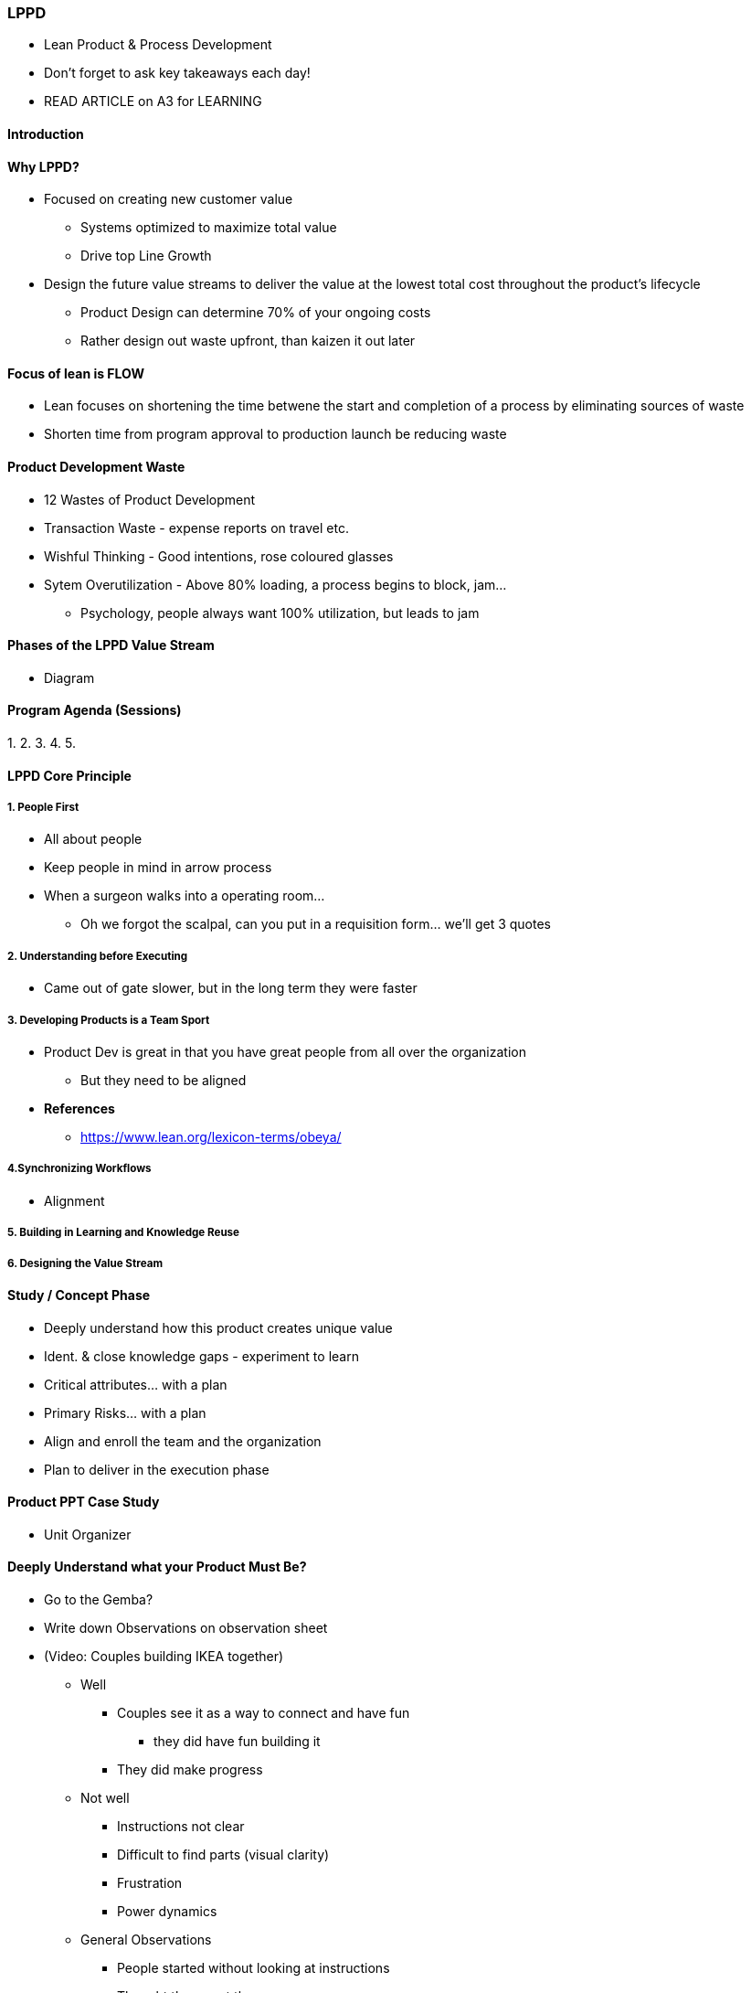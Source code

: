 === LPPD
* Lean Product & Process Development
* Don't forget to ask key takeaways each day!
* READ ARTICLE on A3 for LEARNING

==== Introduction

==== Why LPPD?
* Focused on creating new customer value
** Systems optimized to maximize total value
** Drive top Line Growth

* Design the future value streams to deliver the value at the lowest total cost throughout the product's lifecycle
** Product Design can determine 70% of your ongoing costs
** Rather design out waste upfront, than kaizen it out later

==== Focus of lean is FLOW
* Lean focuses on shortening the time betwene the start and completion of a process by eliminating sources of waste
* Shorten time from program approval to production launch be reducing waste

==== Product Development Waste
* 12 Wastes of Product Development
* Transaction Waste - expense reports on travel etc.
* Wishful Thinking - Good intentions, rose coloured glasses
* Sytem Overutilization - Above 80% loading, a process begins to block, jam...
** Psychology, people always want 100% utilization, but leads to jam

==== Phases of the LPPD Value Stream
* Diagram

==== Program Agenda (Sessions)
1. 
2. 
3. 
4. 
5. 


==== LPPD Core Principle

===== 1. People First
* All about people
* Keep people in mind in arrow process
* When a surgeon walks into a operating room...
** Oh we forgot the scalpal, can you put in a requisition form... we'll get 3 quotes

===== 2. Understanding before Executing
* Came out of gate slower, but in the long term they were faster

===== 3. Developing Products is a Team Sport
* Product Dev is great in that you have great people from all over the organization
** But they need to be aligned
* *References*
** https://www.lean.org/lexicon-terms/obeya/

===== 4.Synchronizing Workflows
* Alignment

===== 5. Building in Learning and Knowledge Reuse

===== 6. Designing the Value Stream

==== Study / Concept Phase
* Deeply understand how this product creates unique value
* Ident. & close knowledge gaps - experiment to learn
* Critical attributes... with a plan
* Primary Risks... with a plan
* Align and enroll the team and the organization
* Plan to deliver in the execution phase

==== Product PPT Case Study
* Unit Organizer

==== Deeply Understand what your Product Must Be?
* Go to the Gemba?
* Write down Observations on observation sheet
* (Video: Couples building IKEA together)
** Well
*** Couples see it as a way to connect and have fun
**** they did have fun building it
*** They did make progress
** Not well
*** Instructions not clear
*** Difficult to find parts (visual clarity)
*** Frustration
*** Power dynamics
** General Observations
*** People started without looking at instructions
*** Thought they went the wrong way
**** Not a strong sense of progress
*** created problems not there to begin with
* (IKEA says it takes 5 minutes to build its furniture)
** Well
*** if you follow the instructions you do get to the goal
** Not Well
*** Frustration
*** Quality 
*** Promise of IKEA (5') - totally unrealistic
*** Tooling was not sufficient
** General Observations
*** If you made a wrong turn you could completely break the product

* Outcomes
** Ease of assembly - well formed team or person affay with instructions
*** Well oiled machine
** Quality of the outcome
** Time Cost

* Fun!
* Are you setting up your customers for failure? - Put people first!
* Part labeling & blister packs
* Everyone in the cross-functional team go out together and talk with future customers and dealers

==== Aligning the Organization
* Concept Paper: Aligning the Organization
** What the product must be for the customer / user and business
** Aligned Objectives
* Written by the Chief Engineer
** Often more about the key questions and not providing answers
* "YET" word - better than AND
** Team feels like they are being setup for failure with "AND"
** OR - path of least resistance
* Study Phase is the Kento Phase
* Saying 50% faster etc. means nothing
** Value should rather be in values compared to cmopetiton etc. to make value clear
* Doc Helps guide at the beginning
* As you go through and design the concept you will go into detail
* You may get to the end of the study phase you may decide to pull the plug

* Notes
** Can't move a Chief Engineer into another culture

==== Concept Doc
* *References*
** https://www.lean.org/the-lean-post/articles/coachs-corner-understanding-the-value-of-a-concept-paper/

==== Obeya
* *References*
** https://www.lean.org/lexicon-terms/obeya/
** https://www.lean.org/the-lean-post/articles/developing-your-obeya-stage-by-stage/?LeanPostId=765

* *Development through Collaboration*
** Effective cross-functional collaboration
** Home-Room
** Each discipline has a section of the room and maintains its content
** Stand-up meetings are held with the Chief Engineer / Project Manager & Team
*** By walking around the room
** Room evolves as project revolves

* *Collab. in the Study / Concept Phase*
* What the product needs to be
** Customer perspectives
** Business perspectives
*** Sal. & Mark., Manufac., Prod. Eng.
* Make the product visible
** Concept Sketches
** Prototypes

* *Managing the Work: Right Cadence?*
** Depends on the needs / phase of the program
*** Early on less frequent
*** launch Phase - daily
** Also what level obeya

* *Obeya Tips*
** Simple, easy to interpret
** Info
*** What do I need to share with others?
**** You know your work best and what you think others need
*** What do you need from others?
**** Other people don't know what you need
*** Display data to highlight abnormal from normal
** Visualization of the Product (Mock-Ups, Renderings, Drawings, CAD etc.)
** Leading Metrics
** Glide-Paths for Product Metrics
** Andon in place to flag issues and ask for help
*** helpful help dpoesn't create new work for the person to address the issue
** Adjust info and visuals to fit everyone's needs as the program evolves

* *Obeya Room Layout*
** Provide an example here...
** You may have several programs in one room if the programs overlap
** Connect programs / projects where their is overlap / dependencies
** We want to organize the functions in such a way that the people feel resp. for solving their probelms and not waiting for a manager
** Not a war room as war rooms are for escalation
*** We want the soldiers and officers to sort out their own problems

* *Create Flow & Eliminate Waste for Speed to Market*
1. Understand the Work - Make it visual
2. Plan the Work - Create Flow & Eliminate Waste
3. Manage the Work - See abnormal from normal and respond

* *Understanding the Work: Project Flow & Decisions*
** During the project
*** Tasks
*** Deliverables
*** Decisions
** tasks and deliverables need to occur, but it is the decisions that ultimately drive the flow of a project
** Knowing what decisons need to make show us what we need ot learn
*** ...

* *Design Decision Flow*
** Why?
** Understand together the decisions that need to be made across the org. on a given project
** Identify what we need to learn to make the right decision at the right time
** Understand together the interdependencies of decisions...
** ...

* Design Dec. 2
** understand decisions and cadence needed to enable a continuous flow through early phases of the development cycle
** Streamline...

* *Design Decision Flow - Part 3*
** How?
1. Define
2. Hierarchy
3. Cadence
4. Control

* *Design Decision Flow - Part 4*
** Swimlanes
** Around functional areas (PM, Sales, Ind. Eng., Product Eng...)
** Or around modules
** Sequence decisions in the approx. order in which they need to be made

* *Design Decision Flow - Part 5*
** Place decisions on timeline in swimlanes

* *Design Decision Flow - Part 6*
** Team reviews to analyze decisions in swimlanes

* *Tasks, Decisions*
** focus on decisions

* *Draw a Design Decision Flow Map*
** Brainstorm all key product, process and project decisions
** Sequence the Decisions in the order in which the team beleives the shoudl be made
*** Diamonds represent decisions

* *Program Manager*
** How many parts will be in the final packaged kit

* *Sales & Marketing*
** Arows represent interdependencies

* Every 2 weeks do a retro on the obeya to improve it
** Kaizen!
*** Small experiments within larger experiements

* *Obtaining the Knowledge to Mkae Decisions*
** Eliminate the biggest risk - inadequate knowledge!
** More knowledge to be discovered than time and resources available
*** Choose wisely: prioritization, newness, difficulty
** Shifting from "doing" to "learning" - Use PDCA
** Rapid learning cycles are synchronized sets of experiments to remove uncertainty, manage risk and build knowledge before key decisions need to be made during a product development project.
** Either you make xperiement snow or the clock will force you to make a big jump

* *Rapid Learning*
** identify & prio. what you need to learn to close knowledge gaps to make decisions
** Create a plan to learn what you need to as fast...
** ...

* *Key Events in a Rapid Learning Cycle*
** Image

* *Enablers to Rapid Learning*
** Parkinson's law we will fill time available
** More time? Effort? Cost? Learning?
** What is the granularity of learning we need?
*** MVP - only as much detail as needed

* *Models for RLC Execution*
** Can't just let people loose, they need a sctructure (PDCA)
*** good old scientific method...
** Decision diamonds linked to rapid learning cycles
* Now you can add the tasks linked to decisions

* An asteroid is going to hit the earth tomorrow, how are you going to get the answer


==== Session 4: Execution Phase
* *Detailed Execution Phase*
** Aligned on vision and plan - now time to deliver
** Execution Matters
** Speed with Precision (No trade-off!)
** Transparency and collaboration across the enterprise

* *Create Flow & Elim. Waste for speed & improv. exec.*
1. Understand the Work - Make it visual
2. Plan the Work - Create flow and eliminate waste
3. Manage the Work - See abnormal from normal and respond

* *Traditional Prod. & Process Development*
** Waterfall!
*** Rework and churn is increased if we don't regularly deliver
** Continuous and Concurrent Flow
*** Get rid of danger if we collaborate and fast feedback
** Lots of collaboration (think vertical slices)
** Fast Feedback

* *??*

* *Visual Schedule*
** Understand, plan, manage the work together
** Purpose: Simple standards where everyone can see the work and understand the current situation of the project timing and risks
** Beige - Task / Deliverable
** Blue Diamond - Milestones
** Pink - Risks & Concerns

* *??*

* *Leading Indicators*
** Determine if a project is on-track to meeting its goals (ahead or behind?)
** Visual - quickly see normal vs abnormal
** Provide enough time to proactively adjust - new countermeasures ("helpful" help...)

* *Leading Indicators: Operational Readiness Levels*
** See if Prod / VS Dev activities ar eon track

* *Example: Manufacturing Readiness Levels (MRL)*
** R&D - Proj. team - Commercialization

* synchronized versus unsynchronized concurrent work

==== Session 5: People First, Case Studies & Next Steps

* *Agenda*

* *Execution Phase Summary*
* Aligned Vision
* Execute with speed and precision
** 
* Transparency & Collaboration
** Importance of structured problem solving and not firefighting
* Concurrently designing the product and value stream
** DONE DONE

* *Key Takeaways*

* *Respect people, who are central to everything in LPPD*
** Putting people first
** Is the way we are using this process empowering and enabling people or hindering?
*** Structure things in a way that people spend on gaining new knowledge and not on knowledge already gained
*** Think through the principles like this accordingly

* *Business Results - 1*

* *Business Results - 2*

* *Lean as a socio-technical system - 1*
** MS = LB x OS (from "Designing the Future")
** Effectiveness of MS = Leadership Behaviors x Operating System

* *Lean as a socio-technical system -2*
** Organic
** Enabling Bureaucracy
*** What we try to achieve with lean
** Coercive Bureaucracy
* Autocratic

* *Lean as a socio-technical system -3*
** Systems, Processes, Tools -> Business Results
** Use Obeya as a tool to help people to better understand eahc others work etc.
** Need to communciate!

* *Lean as a socio-technical system -4*
** Leadership, Indiv. Behav. and Systems... Biz results drawing

* *Putting People First into Practice*
** Psychology
** Maslow's Hierarch of Needs - Safety here is also psychological safety
*** You need to meet the need at the bottom before you can move onto the next one
** The Fearless Organization - Psych. Safety Book
** Lean Tools will not work if there is no psychological safety!!
*** They won't voice and identify problems

* *Consider a Basic Management System*
** Andon - signal cord - TL needs to respond with helpful help
*** If getting yelled at instead of getting help will affect people's needs
*** Not what you do, but how people feel about what you are doing as a leader
*** Don't ignore people
** TL shows up and doesn't know what to do?
*** Can be helpful, but some people see this as the end of the business
** I'm not getting blamed for shutting down the line!
** What we want is worker gets immediate help with helpful help

* *Better Performance through Putting People First*
** Maslow's top part - self actualization
** Pink built on the top part of Maslow with "Drive"
*** Motivation - Purpose, Autonomy, Mastery
*** Intrinsic Motivation is what you need for creativity, not necessarily other tasks
** We need efficiencies thats why we are building a bureaucracy, but they need place for their autonomy
** This is why in Obeya you need to give people a section they own

* *Autonomy, Mastery, and Purpose in Practice*
** appell.org - full potential in practice
** https://www.appell.org/2020/09/30/full-potential-in-practice/
** At some point you max out potetnial for mastery in an area or activity

* *Deliberately Creating the Conditions for Better Performance*
** Create conditions for people to discuss and fulfill their needs
*** Psych. Safety
** Be explicit on how practices enable people to fulfill their needs
*** PDCA

* *Be explicit and Transparent about Expectations*
** using obeya
*** Aut
*** Mast
*** Purp
** What actually happens?
** How dowe adjust...?


* *Be explicit and Transparent about Expectations Andon system expectations*
** OS
** Tech Syst

* *People Issues Discussions*
** Autonomy - Delegation Poker (Management 3.0)
** Mastery - Obeya helps you to find and give resp. to solve it (A3)
** Purpose - Concept Doc and visualisation of goals
** Job Demand (Purpose), Control (Autonomy), Support (Mastery - Skills) Model is similar
** J example of workers improving change over time on machine to 10'
** Challenge of chaotic company that says they don't have time or don't see point of putting in structures
** Read Book with P-51
** Obeya is not working! Yesit is its hsowing they are not committed and need help
*** Often people don't realize the impact of their behaviour
** Obeya gets rid of these monthly death by powerpoint
** Upper levels want to be engaged but don't know how to be engaged

* *LPPD Approach: Experiments & Learning*
** Leadership PDCA
** Pilot, run an experiment
** A few experiements going on where they can learn from each other
** Gives you a chance to rion the supportive mech. needed
** Gives leadership chance to understand their bandwidht for change

* *Examples: Steps for the Pilot Project*
** A sponsor ro two to get this off the ground

==== References
* https://www.lean.org/the-lean-post/articles/putting-people-first/
* http://www.likerleanadvisors.com/
* https://www.appell.org/2020/09/30/full-potential-in-practice/


